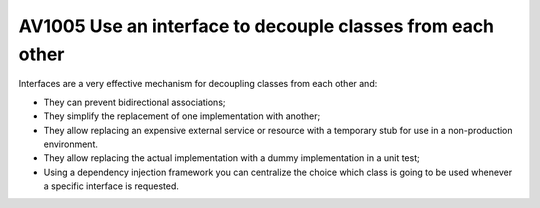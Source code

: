 


.. _av1005:

============================================================
AV1005 Use an interface to decouple classes from each other
============================================================

Interfaces are a very effective mechanism for decoupling classes from each
other and:

-  They can prevent bidirectional associations;
-  They simplify the replacement of one implementation with another;
-  They allow replacing an expensive external service or resource with a
   temporary stub for use in a non-production environment.
-  They allow replacing the actual implementation with a dummy implementation
   in a unit test;
-  Using a dependency injection framework you can centralize the choice which
   class is going to be used whenever a specific interface is requested.


